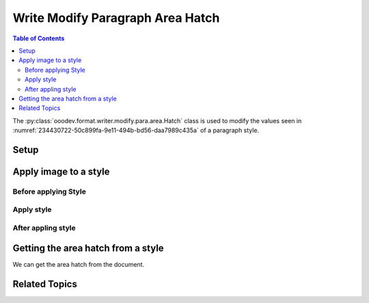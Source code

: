 .. _help_writer_format_modify_para_hatch:

Write Modify Paragraph Area Hatch
=================================

.. contents:: Table of Contents
    :local:
    :backlinks: none
    :depth: 2

The :py:class:`ooodev.format.writer.modify.para.area.Hatch` class is used to modify the values seen in :numref:`234430722-50c899fa-9e11-494b-bd56-daa7989c435a` of a paragraph style.

Setup
-----

.. tabs::

    .. code-tab:: python
        :emphasize-lines: 11, 12, 13, 14

        from ooodev.format.writer.modify.para.area import Pattern as ParaStylePattern
        from ooodev.format.writer.modify.para.area import StyleParaKind, PresetPatternKind

        def main() -> int:
            with Lo.Loader(Lo.ConnectPipe()):
                doc = Write.create_doc()
                GUI.set_visible(doc=doc)
                Lo.delay(300)
                GUI.zoom(GUI.ZoomEnum.ZOOM_150_PERCENT)

                para_area_hatch_style = ParaStyleHatch.from_preset(
                    preset=PresetHatchKind.GREEN_90_DEGREES_TRIPLE, style_name=StyleParaKind.STANDARD
                )
                para_area_hatch_style.apply(doc)

                style_obj = ParaStyleHatch.from_style(doc=doc, style_name=StyleParaKind.STANDARD)
                assert style_obj.prop_style_name == str(StyleParaKind.STANDARD)
                Lo.delay(1_000)

                Lo.close_doc(doc)

            return 0


        if __name__ == "__main__":
            sys.exit(main())

    .. only:: html

        .. cssclass:: tab-none

            .. group-tab:: None

Apply image to a style
----------------------

Before applying Style
^^^^^^^^^^^^^^^^^^^^^

.. cssclass:: screen_shot

    .. _234430722-50c899fa-9e11-494b-bd56-daa7989c435a:

    .. figure:: https://user-images.githubusercontent.com/4193389/234430722-50c899fa-9e11-494b-bd56-daa7989c435a.png
        :alt: Writer dialog Paragraph Area Hatch style default
        :figclass: align-center
        :width: 450px

        Writer dialog Paragraph Area Hatch style default

Apply style
^^^^^^^^^^^

.. tabs::

    .. code-tab:: python

        # ... other code

        para_area_hatch_style = ParaStyleHatch.from_preset(
            preset=PresetHatchKind.GREEN_90_DEGREES_TRIPLE, style_name=StyleParaKind.STANDARD
        )
        para_area_hatch_style.apply(doc)

    .. only:: html

        .. cssclass:: tab-none

            .. group-tab:: None


After appling style
^^^^^^^^^^^^^^^^^^^

.. cssclass:: screen_shot

    .. _234431194-448bedd6-0e3e-44af-88b7-1fc68902f230:

    .. figure:: https://user-images.githubusercontent.com/4193389/234431194-448bedd6-0e3e-44af-88b7-1fc68902f230.png
        :alt: Writer dialog Paragraph Area Hatch style changed
        :figclass: align-center
        :width: 450px

        Writer dialog Paragraph Hatch style changed


Getting the area hatch from a style
-----------------------------------

We can get the area hatch from the document.

.. tabs::

    .. code-tab:: python

        # ... other code

        style_obj = ParaStyleHatch.from_style(doc=doc, style_name=StyleParaKind.STANDARD)
        assert style_obj.prop_style_name == str(StyleParaKind.STANDARD)

    .. only:: html

        .. cssclass:: tab-none

            .. group-tab:: None

Related Topics
--------------

.. seealso::

    .. cssclass:: ul-list

        - :ref:`help_format_format_kinds`
        - :ref:`help_format_coding_style`
        - :ref:`help_writer_format_direct_para_area_hatch`
        - :ref:`help_writer_format_modify_page_area`
        - :py:class:`~ooodev.utils.gui.GUI`
        - :py:class:`~ooodev.utils.lo.Lo`
        - :py:class:`ooodev.format.writer.modify.para.area.Hatch`
